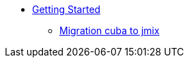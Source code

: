 * xref:learning-path.adoc[Getting Started]
** xref:migration-cuba-to-jmix.adoc[Migration cuba to jmix]
